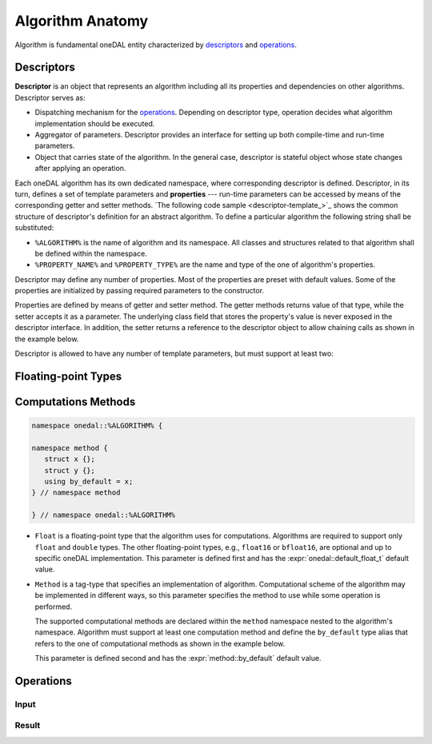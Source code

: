 .. highlight:: cpp
.. default-domain:: cpp

=================
Algorithm Anatomy
=================

Algorithm is fundamental oneDAL entity characterized by `descriptors`_ and
`operations`_.







.. _descriptors:

-----------
Descriptors
-----------

**Descriptor** is an object that represents an algorithm including all its
properties and dependencies on other algorithms. Descriptor serves as:

- Dispatching mechanism for the `operations`_. Depending on descriptor
  type, operation decides what algorithm implementation should be executed.

- Aggregator of parameters. Descriptor provides an interface for setting up both
  compile-time and run-time parameters.

- Object that carries state of the algorithm. In the general case, descriptor is
  stateful object whose state changes after applying an operation.


Each oneDAL algorithm has its own dedicated namespace, where corresponding
descriptor is defined. Descriptor, in its turn, defines a set of template
parameters and **properties** --- run-time parameters can be accessed by means
of the corresponding getter and setter methods. `The following code sample
<descriptor-template_>`_ shows the common structure of descriptor's definition
for an abstract algorithm. To define a particular algorithm the following string
shall be substituted:

- ``%ALGORITHM%`` is the name of algorithm and its namespace. All classes and
  structures related to that algorithm shall be defined within the namespace.

- ``%PROPERTY_NAME%`` and ``%PROPERTY_TYPE%`` are the name and type of the one
  of algorithm's properties.

.. code-block:: cpp
   :name: descriptor-template
   :caption: Common structure of descriptor's definition

   namespace onedal::%ALGORITHM% {

   template <typename Float  = default_float_t,
             typename Method = method::by_default,
             /* more template parameters */>
   class descriptor {
   public:
      /* Getter & Setter for the property called `%PROPERTY_NAME%` */
      descriptor& set_%PROPERTY_NAME%(%PROPERTY_TYPE% value);
      %PROPERTY_TYPE% get_%PROPERTY_NAME%() const;

      /* more properties */
   };

   } // namespace onedal::%ALGORITHM%


Descriptor may define any number of properties. Most of the properties are
preset with default values. Some of the properties are initialized by passing
required parameters to the constructor.

Properties are defined by means of getter and setter method. The getter methods
returns value of that type, while the setter accepts it as a parameter. The
underlying class field that stores the property's value is never exposed in the
descriptor interface. In addition, the setter returns a reference to the
descriptor object to allow chaining calls as shown in the example below.

.. code-block:: cpp
   :caption: Example of chaining calls to set some property values to the descriptor

   auto desc = descriptor{}
      .set_property_name_1(value_1)
      .set_property_name_2(value_2)
      .set_property_name_3(value_3);

Descriptor is allowed to have any number of template parameters, but must
support at least two:


.. _floating-point:

--------------------
Floating-point Types
--------------------



.. _methods:

--------------------
Computations Methods
--------------------


.. code-block:: cpp

   namespace onedal::%ALGORITHM% {

   namespace method {
      struct x {};
      struct y {};
      using by_default = x;
   } // namespace method

   } // namespace onedal::%ALGORITHM%




- ``Float`` is a floating-point type that the algorithm uses for computations.
  Algorithms are required to support only ``float`` and ``double`` types. The
  other floating-point types, e.g., ``float16`` or ``bfloat16``, are optional
  and up to specific oneDAL implementation. This parameter is defined first and
  has the :expr:`onedal::default_float_t` default value.

- ``Method`` is a tag-type that specifies an implementation of algorithm.
  Computational scheme of the algorithm may be implemented in different ways, so
  this parameter specifies the method to use while some operation is performed.

  The supported computational methods are declared within the ``method``
  namespace nested to the algorithm's namespace. Algorithm must support at least
  one computation method and define the ``by_default`` type alias that refers to
  the one of computational methods as shown in the example below.



  This parameter is defined second and has the :expr:`method::by_default`
  default value.


.. _operations:

----------
Operations
----------

.. _input:

Input
-----

.. _result:

Result
------

